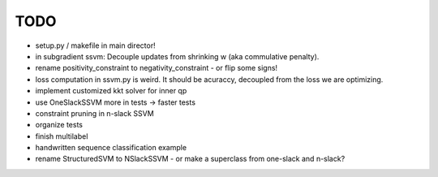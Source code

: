 TODO
================
* setup.py / makefile in main director!
* in subgradient ssvm: Decouple updates from shrinking w (aka commulative penalty).
* rename positivity_constraint to negativity_constraint - or flip some signs!
* loss computation in ssvm.py is weird. It should be acuraccy, decoupled from the loss we are optimizing.
* implement customized kkt solver for inner qp
* use OneSlackSSVM more in tests -> faster tests
* constraint pruning in n-slack SSVM
* organize tests
* finish multilabel
* handwritten sequence classification example
* rename StructuredSVM to NSlackSSVM - or make a superclass from one-slack and n-slack?
